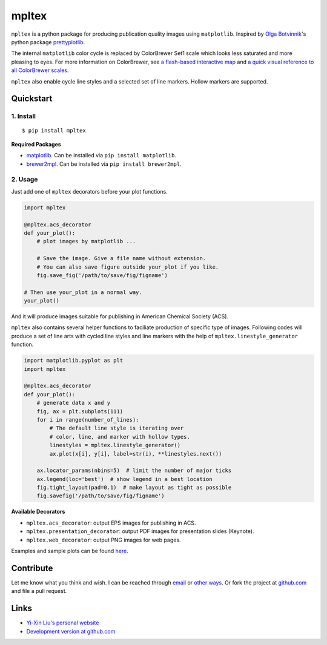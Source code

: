 mpltex
======

``mpltex`` is a python package for producing publication quality images using ``matplotlib``.
Inspired by `Olga Botvinnik <http://olgabotvinnik.com/>`_'s python package `prettyplotlib <https://github.com/olgabot/prettyplotlib>`_.

The internal ``matplotlib`` color cycle is replaced by ColorBrewer Set1 scale which looks less saturated and more pleasing to eyes.
For more information on ColorBrewer, see `a flash-based interactive map <http://colorbrewer2.org/>`_ and `a quick visual reference to all ColorBrewer scales <http://bl.ocks.org/mbostock/5577023>`_.

``mpltex`` also enable cycle line styles and a selected set of line markers.
Hollow markers are supported.

Quickstart
----------

1. Install
^^^^^^^^^^

::

    $ pip install mpltex

**Required Packages**

-  `matplotlib <http://matplotlib.org/>`_. Can be installed via
   ``pip install matplotlib``.
-  `brewer2mpl <https://github.com/jiffyclub/brewer2mpl>`_. Can be
   installed via ``pip install brewer2mpl``.

2. Usage
^^^^^^^^

Just add one of ``mpltex`` decorators before your plot functions.

.. code:: python

    import mpltex

    @mpltex.acs_decorator
    def your_plot():
        # plot images by matplotlib ...

        # Save the image. Give a file name without extension.
        # You can also save figure outside your_plot if you like.
        fig.save_fig('/path/to/save/fig/figname')

    # Then use your_plot in a normal way.
    your_plot()

And it will produce images suitable for publishing in American Chemical Society (ACS).

``mpltex`` also contains several helper functions to faciliate production of specific type of images.
Following codes will produce a set of line arts with cycled line styles and line markers with the help of ``mpltex.linestyle_generator`` function.

.. code:: python

    import matplotlib.pyplot as plt
    import mpltex

    @mpltex.acs_decorator
    def your_plot():
        # generate data x and y
        fig, ax = plt.subplots(111)
        for i in range(number_of_lines):
            # The default line style is iterating over
            # color, line, and marker with hollow types.
            linestyles = mpltex.linestyle_generator()
            ax.plot(x[i], y[i], label=str(i), **linestyles.next())

        ax.locator_params(nbins=5)  # limit the number of major ticks
        ax.legend(loc='best')  # show legend in a best location
        fig.tight_layout(pad=0.1)  # make layout as tight as possible
        fig.savefig('/path/to/save/fig/figname')

**Available Decorators**

* ``mpltex.acs_decorator``: output EPS images for publishing in ACS.
* ``mpltex.presentation_decorator``: output PDF images for presentation slides (Keynote).
* ``mpltex.web_decorator``: output PNG images for web pages.

Examples and sample plots can be found `here <http://ngpy.org/post/mpltex/>`_.

Contribute
----------

Let me know what you think and wish. I can be reached through `email <mailto:liuyxpp@gmail.com>`_ or `other ways <http://ngpy.org/about>`_. Or fork the project at `github.com <https://github.com/liuyxpp/mpltex>`_ and file a pull request.

Links
-----

* `Yi-Xin Liu's personal website <http://ngpy.org>`_
* `Development version at github.com <https://github.com/liuyxpp/mpltex>`_


